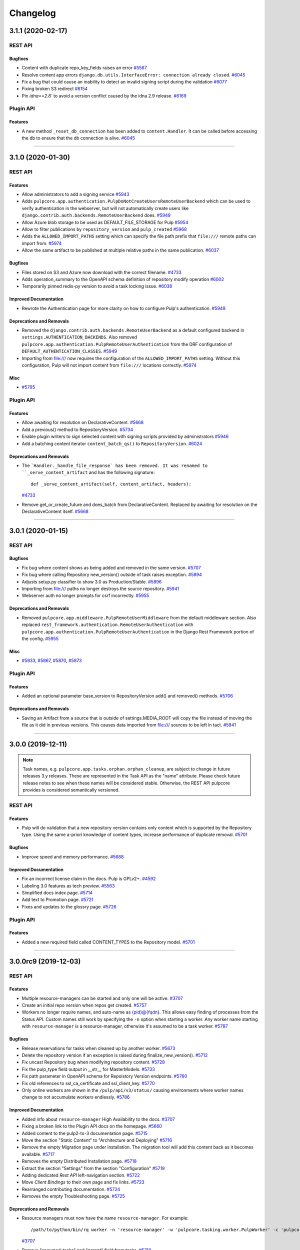 =========
Changelog
=========

..
    You should *NOT* be adding new change log entries to this file, this
    file is managed by towncrier. You *may* edit previous change logs to
    fix problems like typo corrections or such.
    To add a new change log entry, please see
    https://docs.pulpproject.org/contributing/git.html#changelog-update

    WARNING: Don't drop the next directive!

.. towncrier release notes start

3.1.1 (2020-02-17)
==================
REST API
--------

Bugfixes
~~~~~~~~

- Content with duplicate repo_key_fields raises an error
  `#5567 <https://pulp.plan.io/issues/5567>`_
- Resolve content app errors ``django.db.utils.InterfaceError: connection already closed``.
  `#6045 <https://pulp.plan.io/issues/6045>`_
- Fix a bug that could cause an inability to detect an invalid signing script during the validation
  `#6077 <https://pulp.plan.io/issues/6077>`_
- Fixing broken S3 redirect
  `#6154 <https://pulp.plan.io/issues/6154>`_
- Pin `idna==2.8`` to avoid a version conflict caused by the idna 2.9 release.
  `#6169 <https://pulp.plan.io/issues/6169>`_


Plugin API
----------

Features
~~~~~~~~

- A new method ``_reset_db_connection`` has been added to ``content.Handler``. It can be called before
  accessing the db to ensure that the db connection is alive.
  `#6045 <https://pulp.plan.io/issues/6045>`_


----


3.1.0 (2020-01-30)
==================
REST API
--------

Features
~~~~~~~~

- Allow administrators to add a signing service
  `#5943 <https://pulp.plan.io/issues/5943>`_
- Adds ``pulpcore.app.authentication.PulpDoNotCreateUsersRemoteUserBackend`` which can be used to
  verify authentication in the webserver, but will not automatically create users like
  ``django.contrib.auth.backends.RemoteUserBackend`` does.
  `#5949 <https://pulp.plan.io/issues/5949>`_
- Allow Azure blob storage to be used as DEFAULT_FILE_STORAGE for Pulp
  `#5954 <https://pulp.plan.io/issues/5954>`_
- Allow to filter publications by ``repository_version`` and ``pulp_created``
  `#5968 <https://pulp.plan.io/issues/5968>`_
- Adds the ``ALLOWED_IMPORT_PATHS`` setting which can specify the file path prefix that ``file:///``
  remote paths can import from.
  `#5974 <https://pulp.plan.io/issues/5974>`_
- Allow the same artifact to be published at multiple relative paths in the same publication.
  `#6037 <https://pulp.plan.io/issues/6037>`_


Bugfixes
~~~~~~~~

- Files stored on S3 and Azure now download with the correct filename.
  `#4733 <https://pulp.plan.io/issues/4733>`_
- Adds operation_summary to the OpenAPI schema definition of repository modify operation
  `#6002 <https://pulp.plan.io/issues/6002>`_
- Temporarily pinned redis-py version to avoid a task locking issue.
  `#6038 <https://pulp.plan.io/issues/6038>`_


Improved Documentation
~~~~~~~~~~~~~~~~~~~~~~

- Rewrote the Authentication page for more clarity on how to configure Pulp's authentication.
  `#5949 <https://pulp.plan.io/issues/5949>`_


Deprecations and Removals
~~~~~~~~~~~~~~~~~~~~~~~~~

- Removed the ``django.contrib.auth.backends.RemoteUserBackend`` as a default configured backend in
  ``settings.AUTHENTICATION_BACKENDS``. Also removed
  ``pulpcore.app.authentication.PulpRemoteUserAuthentication`` from the DRF configuration of
  ``DEFAULT_AUTHENTICATION_CLASSES``.
  `#5949 <https://pulp.plan.io/issues/5949>`_
- Importing from file:/// now requires the configuration of the ``ALLOWED_IMPORT_PATHS`` setting.
  Without this configuration, Pulp will not import content from ``file:///`` locations correctly.
  `#5974 <https://pulp.plan.io/issues/5974>`_


Misc
~~~~

- `#5795 <https://pulp.plan.io/issues/5795>`_


Plugin API
----------

Features
~~~~~~~~

- Allow awaiting for resolution on DeclarativeContent.
  `#5668 <https://pulp.plan.io/issues/5668>`_
- Add a previous() method to RepositoryVersion.
  `#5734 <https://pulp.plan.io/issues/5734>`_
- Enable plugin writers to sign selected content with signing scripts provided by administrators
  `#5946 <https://pulp.plan.io/issues/5946>`_
- Add a batching content iterator ``content_batch_qs()`` to ``RepositoryVersion``.
  `#6024 <https://pulp.plan.io/issues/6024>`_


Deprecations and Removals
~~~~~~~~~~~~~~~~~~~~~~~~~

- The ```Handler._handle_file_response` has been removed. It was renamed to
  ``_serve_content_artifact`` and has the following signature::

      def _serve_content_artifact(self, content_artifact, headers):
  `#4733 <https://pulp.plan.io/issues/4733>`_
- Remove get_or_create_future and does_batch from DeclarativeContent. Replaced by awaiting for
  resolution on the DeclarativeContent itself.
  `#5668 <https://pulp.plan.io/issues/5668>`_


----


3.0.1 (2020-01-15)
==================
REST API
--------

Bugfixes
~~~~~~~~

- Fix bug where content shows as being added and removed in the same version.
  `#5707 <https://pulp.plan.io/issues/5707>`_
- Fix bug where calling Repository new_version() outside of task raises exception.
  `#5894 <https://pulp.plan.io/issues/5894>`_
- Adjusts setup.py classifier to show 3.0 as Production/Stable.
  `#5896 <https://pulp.plan.io/issues/5896>`_
- Importing from file:/// paths no longer destroys the source repository.
  `#5941 <https://pulp.plan.io/issues/5941>`_
- Webserver auth no longer prompts for csrf incorrectly.
  `#5955 <https://pulp.plan.io/issues/5955>`_


Deprecations and Removals
~~~~~~~~~~~~~~~~~~~~~~~~~

- Removed ``pulpcore.app.middleware.PulpRemoteUserMiddleware`` from the default middleware section.
  Also replaced ``rest_framework.authentication.RemoteUserAuthentication`` with
  ``pulpcore.app.authentication.PulpRemoteUserAuthentication`` in the Django Rest Framework portion
  of the config.
  `#5955 <https://pulp.plan.io/issues/5955>`_


Misc
~~~~

- `#5833 <https://pulp.plan.io/issues/5833>`_, `#5867 <https://pulp.plan.io/issues/5867>`_, `#5870 <https://pulp.plan.io/issues/5870>`_, `#5873 <https://pulp.plan.io/issues/5873>`_


Plugin API
----------

Features
~~~~~~~~

- Added an optional parameter base_version to RepositoryVersion add() and removed() methods.
  `#5706 <https://pulp.plan.io/issues/5706>`_


Deprecations and Removals
~~~~~~~~~~~~~~~~~~~~~~~~~

- Saving an Artifact from a source that is outside of settings.MEDIA_ROOT will copy the file instead
  of moving the file as it did in previous versions. This causes data imported from file:/// sources
  to be left in tact.
  `#5941 <https://pulp.plan.io/issues/5941>`_


----


3.0.0 (2019-12-11)
==================

.. note::

    Task names, e.g. ``pulpcore.app.tasks.orphan.orphan_cleanup``, are subject to change in future
    releases 3.y releases. These are represented in the Task API as the "name" attribute. Please
    check future release notes to see when these names will be considered stable. Otherwise, the
    REST API pulpcore provides is considered semantically versioned.


REST API
--------

Features
~~~~~~~~

- Pulp will do validation that a new repository version contains only content which is supported by
  the Repository type. Using the same a-priori knowledge of content types, increase performance of
  duplicate removal.
  `#5701 <https://pulp.plan.io/issues/5701>`_


Bugfixes
~~~~~~~~

- Improve speed and memory performance.
  `#5688 <https://pulp.plan.io/issues/5688>`_


Improved Documentation
~~~~~~~~~~~~~~~~~~~~~~

- Fix an incorrect license claim in the docs. Pulp is GPLv2+.
  `#4592 <https://pulp.plan.io/issues/4592>`_
- Labeling 3.0 features as tech preview.
  `#5563 <https://pulp.plan.io/issues/5563>`_
- Simplified docs index page.
  `#5714 <https://pulp.plan.io/issues/5714>`_
- Add text to Promotion page.
  `#5721 <https://pulp.plan.io/issues/5721>`_
- Fixes and updates to the glossry page.
  `#5726 <https://pulp.plan.io/issues/5726>`_


Plugin API
----------

Features
~~~~~~~~

- Added a new required field called CONTENT_TYPES to the Repository model.
  `#5701 <https://pulp.plan.io/issues/5701>`_


----


3.0.0rc9 (2019-12-03)
=====================
REST API
--------

Features
~~~~~~~~

- Multiple resource-managers can be started and only one will be active.
  `#3707 <https://pulp.plan.io/issues/3707>`_
- Create an initial repo version when repos get created.
  `#5757 <https://pulp.plan.io/issues/5757>`_
- Workers no longer require names, and auto-name as {pid}@{fqdn}. This allows easy finding of
  processes from the Status API. Custom names still work by specifying the ``-n`` option when starting
  a worker. Any worker name starting with ``resource-manager`` is a resource-manager, otherwise it's
  assumed to be a task worker.
  `#5787 <https://pulp.plan.io/issues/5787>`_


Bugfixes
~~~~~~~~

- Release reservations for tasks when cleaned up by another worker.
  `#5673 <https://pulp.plan.io/issues/5673>`_
- Delete the repository version if an exception is raised during finalize_new_version().
  `#5712 <https://pulp.plan.io/issues/5712>`_
- Fix uncast Repository bug when modifying repository content.
  `#5728 <https://pulp.plan.io/issues/5728>`_
- Fix the pulp_type field output in __str__ for MasterModels.
  `#5733 <https://pulp.plan.io/issues/5733>`_
- Fix path parameter in OpenAPI schema for Repoistory Version endpoints.
  `#5760 <https://pulp.plan.io/issues/5760>`_
- Fix old references to ssl_ca_certificate and ssl_client_key.
  `#5770 <https://pulp.plan.io/issues/5770>`_
- Only online workers are shown in the ``/pulp/api/v3/status/`` causing environments where worker
  names change to not accumulate workers endlessly.
  `#5786 <https://pulp.plan.io/issues/5786>`_


Improved Documentation
~~~~~~~~~~~~~~~~~~~~~~

- Added info about ``resource-manager`` High Availability to the docs.
  `#3707 <https://pulp.plan.io/issues/3707>`_
- Fixing a broken link to the Plugin API docs on the homepage.
  `#5660 <https://pulp.plan.io/issues/5660>`_
- Added content to the pulp2-to-3 documentation page.
  `#5715 <https://pulp.plan.io/issues/5715>`_
- Move the section "Static Content" to "Architecture and Deploying"
  `#5716 <https://pulp.plan.io/issues/5716>`_
- Remove the empty Migration page under installation. The migration tool will add this content back as
  it becomes available.
  `#5717 <https://pulp.plan.io/issues/5717>`_
- Removes the empty Distributed Installation page.
  `#5718 <https://pulp.plan.io/issues/5718>`_
- Extract the section "Settings" from the section "Configuration"
  `#5719 <https://pulp.plan.io/issues/5719>`_
- Adding dedicated `Rest API` left-navigation section.
  `#5722 <https://pulp.plan.io/issues/5722>`_
- Move `Client Bindings` to their own page and fix links.
  `#5723 <https://pulp.plan.io/issues/5723>`_
- Rearranged contributing documentation.
  `#5724 <https://pulp.plan.io/issues/5724>`_
- Removes the empty Troubleshooting page.
  `#5725 <https://pulp.plan.io/issues/5725>`_


Deprecations and Removals
~~~~~~~~~~~~~~~~~~~~~~~~~

- Resource managers must now have the name ``resource-manager``. For example::

       /path/to/python/bin/rq worker -n 'resource-manager' -w 'pulpcore.tasking.worker.PulpWorker' -c 'pulpcore.rqconfig'
  `#3707 <https://pulp.plan.io/issues/3707>`_
- Remove "spawned_tasks" and "parent" field from tasks.
  `#5710 <https://pulp.plan.io/issues/5710>`_
- The ``/pulp/api/v3/status/`` had the ``missing_workers`` section removed. Also the
  ``online_workers`` key had the ``online`` and ``missing`` keys removed.
  `#5786 <https://pulp.plan.io/issues/5786>`_
- Remove Publishers from pulpcore

  Now that all plugins use Publications instead of Publishers,
  remove Publisher model from pulpcore.
  `#5814 <https://pulp.plan.io/issues/5814>`_


Misc
~~~~

- `#5777 <https://pulp.plan.io/issues/5777>`_


Plugin API
----------

Features
~~~~~~~~

- Added artifact path overlap checks for repo versions and publications. Plugin writers should call
  ``validate_version_paths()`` or ``validate_publication_paths()`` during the finalize step when
  creating RepositoryVersions or Publications (respectively).
  `#5559 <https://pulp.plan.io/issues/5559>`_
- Add a new ``finalize_new_publication()`` hook for plugin writers to call before a Publication is finalized.
  `#5827 <https://pulp.plan.io/issues/5827>`_


Bugfixes
~~~~~~~~

- Adds entries to all intended plugin API endpoints to import through ``pulpcore.plugin``. This allows
  all plugins to safely use the plugin API as long as they import from ``pulpcore.plugin``.
  `#5693 <https://pulp.plan.io/issues/5693>`_
- Fix the pulp_type field output in __str__ for MasterModels.
  `#5733 <https://pulp.plan.io/issues/5733>`_


Deprecations and Removals
~~~~~~~~~~~~~~~~~~~~~~~~~

- The ``pulpcore.plugin.models.Model`` is renamed to ``pulpcore.plugin.models.BaseModel``. Also the
  following objects have been removed from the plugin API:

  * ``pulpcore.plugin.serializers.NestedIdentityField``
  * ``pulpcore.plugin.serializers.SingleContentArtifactField``
  * ``pulpcore.plugin.serializers.relative_path_validator``
  * ``pulpcore.plugin.viewsets.RemoteFilter``
  `#5693 <https://pulp.plan.io/issues/5693>`_


----


3.0.0rc8 (2019-11-13)
=====================
REST API
--------

Features
~~~~~~~~

- New repository version is not created if no content was added or removed.
  `#3308 <https://pulp.plan.io/issues/3308>`_
- Change `relative_path` from `CharField` to `TextField`
  `#4544 <https://pulp.plan.io/issues/4544>`_
- Create Master/Detail models, serializers, viewsets for FileSystemExporter.
  `#5086 <https://pulp.plan.io/issues/5086>`_
- Adds ability to view content served by pulpcore-content in a browser.
  `#5378 <https://pulp.plan.io/issues/5378>`_
- Adds ability to view distributions served by pulpcore-content in a browser.
  `#5397 <https://pulp.plan.io/issues/5397>`_
- Users specify Pulp settings file locaiton and type using `PULP_SETTINGS` environment variable.
  `#5560 <https://pulp.plan.io/issues/5560>`_
- Added ``CONTENT_ORIGIN`` setting, which is now required.
  `#5629 <https://pulp.plan.io/issues/5629>`_
- Add storage information to the status API. Currently limited to disk space information.
  `#5631 <https://pulp.plan.io/issues/5631>`_


Bugfixes
~~~~~~~~

- Raise meaningful error for invalid filters.
  `#4780 <https://pulp.plan.io/issues/4780>`_
- Fix bug where 'ordering' parameter returned 400 error.
  `#5621 <https://pulp.plan.io/issues/5621>`_
- Handling `write_only` fields on OpenAPISchema.
  `#5622 <https://pulp.plan.io/issues/5622>`_
- Updated our package version requirements to be compatible with CentOS 7.
  `#5696 <https://pulp.plan.io/issues/5696>`_


Deprecations and Removals
~~~~~~~~~~~~~~~~~~~~~~~~~

- Repository version number is no longer incremented if content has not changed.
  `#3308 <https://pulp.plan.io/issues/3308>`_
- The /pulp/api/v3/repositories/ endpoint has been removed and Repositories have made a "typed" object. They now live at /pulp/api/v3/repositories/<plugin>/<type>, e.g. /repositories/file/file/.

  The convention for sync is that it will now be performed by POSTing to {repo_href}/sync/ remote={remote_href} instead of by POSTING to {remote_href}/sync/ repository={repo_href}. The latter convention will break due to the aforementioned change.
  `#5625 <https://pulp.plan.io/issues/5625>`_
- Remove plugin managed repos
  `#5627 <https://pulp.plan.io/issues/5627>`_
- Removed CONTENT_HOST variable and replace its functionality with CONTENT_ORIGIN.
  `#5649 <https://pulp.plan.io/issues/5649>`_
- Renamed ssl_ca_certificate to ca_cert, ssl_client_certificate to client_cert, ssl_client_key to
  client_key, and ssl_validation to tls_validation.
  `#5695 <https://pulp.plan.io/issues/5695>`_


Misc
~~~~

- `#5028 <https://pulp.plan.io/issues/5028>`_, `#5353 <https://pulp.plan.io/issues/5353>`_, `#5574 <https://pulp.plan.io/issues/5574>`_, `#5580 <https://pulp.plan.io/issues/5580>`_, `#5609 <https://pulp.plan.io/issues/5609>`_, `#5612 <https://pulp.plan.io/issues/5612>`_, `#5686 <https://pulp.plan.io/issues/5686>`_


Plugin API
----------

Features
~~~~~~~~

- Added `Repository.finalize_new_version(new_version)` which is called by `RepositoryVersion.__exit__`
  to allow plugin-code to validate or modify the `RepositoryVersion` before pulpcore marks it as
  complete and saves it.

  Added `pulpcore.plugin.repo_version_utils.remove_duplicates(new_version)` for plugin writers to use.
  It relies on the definition of repository uniqueness from the `repo_key_fields` tuple plugins can
  define on their `Content` subclasses.
  `#3541 <https://pulp.plan.io/issues/3541>`_
- Create Master/Detail models, serializers, viewsets for FileSystemExporter.
  `#5086 <https://pulp.plan.io/issues/5086>`_
- Added the ``CONTENT_ORIGIN`` setting which can be used to reliably know the scheme+host+port to the
  pulp content app.
  `#5629 <https://pulp.plan.io/issues/5629>`_


Improved Documentation
~~~~~~~~~~~~~~~~~~~~~~

- Be more explicit about namespacing `ref_name` in plugin serializers.
  `#5574 <https://pulp.plan.io/issues/5574>`_
- Add `Plugin API` section to the changelog.
  `#5628 <https://pulp.plan.io/issues/5628>`_


Deprecations and Removals
~~~~~~~~~~~~~~~~~~~~~~~~~

- Renamed the Content.repo_key to be Content.repo_key_fields. Also the calling of `remove_duplicates`
  no longer happens in `RepositoryVersion.add_content` and instead is intended for plugins to call
  from `Repository.finalize_new_version(new_version)`. Also the `pulpcore.plugin.RemoveDuplicates`
  Stage was removed.
  `#3541 <https://pulp.plan.io/issues/3541>`_
- models.RepositoryVersion.create() is no longer available, it has been replaced by {repository instance}.new_version().

  The convention for sync is that it will now be performed by POSTing to {repo_href}/sync/ remote={remote_href} instead of by POSTING to {remote_href}/sync/ repository={repo_href}. The latter will break due to becoming a typed resource, so plugins will need to adjust their code for the former convention.

  Make repositories "typed". Plugin writers need to subclass the Repository model, viewset, and serializer, as well as the RepositoryVersion viewset (just the viewset). They should also remove the /sync/ endpoint from their remote viewset and place it on the repository viewset.
  `#5625 <https://pulp.plan.io/issues/5625>`_
- Remove plugin managed repos
  `#5627 <https://pulp.plan.io/issues/5627>`_


----


3.0.0rc7 (2019-10-15)
=====================

Features
--------

- Setting `code` on `ProgressReport` for identifying the type of progress report.
  `#5184 <https://pulp.plan.io/issues/5184>`_
- Add the possibility to pass context to the general_create task.
  `#5403 <https://pulp.plan.io/issues/5403>`_
- Filter plugin managed repositories.
  `#5421 <https://pulp.plan.io/issues/5421>`_
- Using `ProgressReport` for known and unknown items count.
  `#5444 <https://pulp.plan.io/issues/5444>`_
- Expose `exclude_fields` the api schema and bindings to allow users to filter out fields.
  `#5519 <https://pulp.plan.io/issues/5519>`_


Bugfixes
--------

- PublishedMetadata files are now stored in artifact storage.
  `#5304 <https://pulp.plan.io/issues/5304>`_
- Fix 500 on Schemas.
  `#5311 <https://pulp.plan.io/issues/5311>`_
- /etc/pulp/settings.py override default settings provided by plugins.
  `#5425 <https://pulp.plan.io/issues/5425>`_
- Fixing error where relative_path was defined on model but not serializer
  `#5445 <https://pulp.plan.io/issues/5445>`_
- Fixed issue where removing all units on a repo with no version threw an error.
  `#5478 <https://pulp.plan.io/issues/5478>`_
- content-app sets Content-Type and Content-Encoding headers for all responses.
  `#5507 <https://pulp.plan.io/issues/5507>`_
- Fix erroneous namespacing for Detail viewsets that don't inherit from Master viewsets.
  `#5533 <https://pulp.plan.io/issues/5533>`_


Improved Documentation
----------------------

- Update installation docs since mariadb/mysql is no longer supported.
  `#5129 <https://pulp.plan.io/issues/5129>`_


Deprecations and Removals
-------------------------

- By default, html in field descriptions filtered out in REST API docs unless 'include_html' is set.
  `#5009 <https://pulp.plan.io/issues/5009>`_
- Remove support for mysql/mariadb making postgresql the only supported database.
  `#5129 <https://pulp.plan.io/issues/5129>`_
- Creating a progress report now requires setting code field.
  `#5184 <https://pulp.plan.io/issues/5184>`_
- Rename the fields on the ContentSerializers to not start with underscore.
  `#5428 <https://pulp.plan.io/issues/5428>`_
- Removing `ProgressSpinner` and `ProgressBar` models.
  `#5444 <https://pulp.plan.io/issues/5444>`_
- Change `_type` to `pulp_type`
  `#5454 <https://pulp.plan.io/issues/5454>`_
- Change `_id`, `_created`, `_last_updated`, `_href` to `pulp_id`, `pulp_created`, `pulp_last_updated`, `pulp_href`
  `#5457 <https://pulp.plan.io/issues/5457>`_
- Remove custom JSONField implementation from public API
  `#5465 <https://pulp.plan.io/issues/5465>`_
- Delete NamePagination class and use sorting on the queryset instead.
  `#5489 <https://pulp.plan.io/issues/5489>`_
- Removing filter for `plugin_managed` repositories.
  `#5516 <https://pulp.plan.io/issues/5516>`_
- Renamed `fields!` to `exclude_fields` since exclamation mark is a special char in many languages.
  `#5519 <https://pulp.plan.io/issues/5519>`_
- Removed the logic that automatically defines the namespace for Detail model viewsets when there is no Master viewset.
  `#5533 <https://pulp.plan.io/issues/5533>`_
- Removing `non_fatal_errors` from `Task`.
  `#5537 <https://pulp.plan.io/issues/5537>`_
- Remove "_" from `_versions_href`, `_latest_version_href`
  `#5548 <https://pulp.plan.io/issues/5548>`_
- Removing base serializer field: `_type` .
  `#5550 <https://pulp.plan.io/issues/5550>`_


Misc
----

- `#4554 <https://pulp.plan.io/issues/4554>`_, `#5008 <https://pulp.plan.io/issues/5008>`_, `#5535 <https://pulp.plan.io/issues/5535>`_, `#5565 <https://pulp.plan.io/issues/5565>`_


----


3.0.0rc6 (2019-10-01)
=====================

Features
--------

- Setting `code` on `ProgressReport` for identifying the type of progress report.
  `#5184 <https://pulp.plan.io/issues/5184>`_
- Add the possibility to pass context to the general_create task.
  `#5403 <https://pulp.plan.io/issues/5403>`_
- Filter plugin managed repositories.
  `#5421 <https://pulp.plan.io/issues/5421>`_
- Using `ProgressReport` for known and unknown items count.
  `#5444 <https://pulp.plan.io/issues/5444>`_


Bugfixes
--------

- PublishedMetadata files are now stored in artifact storage.
  `#5304 <https://pulp.plan.io/issues/5304>`_
- Fixing error where relative_path was defined on model but not serializer
  `#5445 <https://pulp.plan.io/issues/5445>`_
- Fixed issue where removing all units on a repo with no version threw an error.
  `#5478 <https://pulp.plan.io/issues/5478>`_
- content-app sets Content-Type and Content-Encoding headers for all responses.
  `#5507 <https://pulp.plan.io/issues/5507>`_


Improved Documentation
----------------------

- Update installation docs since mariadb/mysql is no longer supported.
  `#5129 <https://pulp.plan.io/issues/5129>`_


Deprecations and Removals
-------------------------

- By default, html in field descriptions filtered out in REST API docs unless 'include_html' is set.
  `#5009 <https://pulp.plan.io/issues/5009>`_
- Remove support for mysql/mariadb making postgresql the only supported database.
  `#5129 <https://pulp.plan.io/issues/5129>`_
- Creating a progress report now requires setting code field.
  `#5184 <https://pulp.plan.io/issues/5184>`_
- Rename the fields on the ContentSerializers to not start with underscore.
  `#5428 <https://pulp.plan.io/issues/5428>`_
- Removing `ProgressSpinner` and `ProgressBar` models.
  `#5444 <https://pulp.plan.io/issues/5444>`_
- Remove custom JSONField implementation from public API
  `#5465 <https://pulp.plan.io/issues/5465>`_
- Delete NamePagination class and use sorting on the queryset instead.
  `#5489 <https://pulp.plan.io/issues/5489>`_


----


3.0.0rc5 (2019-09-10)
=====================

Features
--------

- Allow users to filter tasks by created resources
  `#4931 <https://pulp.plan.io/issues/4931>`_
- Enable users to filter tasks by reserved resources
  `#5120 <https://pulp.plan.io/issues/5120>`_
- Add CharInFilter that allows filtering CharField by mutiple values
  `#5182 <https://pulp.plan.io/issues/5182>`_
- Pinning pulpcore dependencies to y releases
  `#5196 <https://pulp.plan.io/issues/5196>`_


Bugfixes
--------

- Adding fields parameter to OpenAPI schema.
  `#4992 <https://pulp.plan.io/issues/4992>`_
- Improved the OpenAPI schema for RepositoryVersion.content_summary.
  `#5210 <https://pulp.plan.io/issues/5210>`_
- Switch default DRF pagination to use LimitOffset style instead of Page ID.
  `#5324 <https://pulp.plan.io/issues/5324>`_


Improved Documentation
----------------------

- Update REST API docs for `uploads_commit`.
  `#5190 <https://pulp.plan.io/issues/5190>`_
- Removed beta changelog entries to shorten the changelog.
  `#5208 <https://pulp.plan.io/issues/5208>`_


Deprecations and Removals
-------------------------

- Removing code from task errors.
  `#5282 <https://pulp.plan.io/issues/5282>`_
- All previous bindings expect a different pagination style and are not compatible with the pagination
  changes made. Newer bindings are available and should be used.
  `#5324 <https://pulp.plan.io/issues/5324>`_


Misc
----

- `#4681 <https://pulp.plan.io/issues/4681>`_, `#5210 <https://pulp.plan.io/issues/5210>`_, `#5290 <https://pulp.plan.io/issues/5290>`_


----


3.0.0rc4 (2019-07-25)
=====================

Features
--------

- Allow users to pass sha256 with each chunk to have Pulp verify the chunk.
  `#4982 <https://pulp.plan.io/issues/4982>`_
- Users can view chunks info for chunked uploads in the API
  `#5150 <https://pulp.plan.io/issues/5150>`_


Bugfixes
--------

- Setting missing fields on orphan cleanup tasks.
  `#4662 <https://pulp.plan.io/issues/4662>`_
- Allow user to filter created resources without providing _href in a query
  `#4722 <https://pulp.plan.io/issues/4722>`_
- GET of a ``Distribution`` without configuring the ``CONTENT_HOST`` setting no longer causes a 500
  error.
  `#4945 <https://pulp.plan.io/issues/4945>`_
- Increased artifact size field to prevent 500 errors for artifacts > 2GB in size.
  `#4998 <https://pulp.plan.io/issues/4998>`_
- Allow artifacts to be created using json
  `#5016 <https://pulp.plan.io/issues/5016>`_
- Have the commit endpoint dispatch a task to create artifacts from chunked uploads
  `#5087 <https://pulp.plan.io/issues/5087>`_
- Allow user to delete uploaded content from a local file system when the artifact creation fails
  `#5092 <https://pulp.plan.io/issues/5092>`_


Improved Documentation
----------------------

- Fix broken urls in the ``/installation/configuration.html#settings`` area.
  `#5160 <https://pulp.plan.io/issues/5160>`_


Deprecations and Removals
-------------------------

- Switched the default of the ``CONTENT_HOST`` setting from ``None`` to ``''``.
  `#4945 <https://pulp.plan.io/issues/4945>`_
- Removed upload parameter from artifact create endpoint and converted upload commit to return 202.
  `#5087 <https://pulp.plan.io/issues/5087>`_


----


3.0.0rc3 (2019-06-28)
=====================

Features
--------

- Pulp now works with webserver configured authentication that use the ``REMOTE_USER`` method. Also a
  new setting ``REMOTE_USER_ENVIRON_NAME`` is introduced allowing webserver authentication to work in
  reverse proxy deployments.
  `#3808 <https://pulp.plan.io/issues/3808>`_
- Changing chunked uploads to use sha256 instead of md5
  `#4486 <https://pulp.plan.io/issues/4486>`_
- Adding support for parallel chunked uploads
  `#4488 <https://pulp.plan.io/issues/4488>`_
- Each Content App now heartbeats periodically, and Content Apps with recent heartbeats are shown in
  the Status API ``/pulp/api/v3/status/`` as a list called ``online_content_apps``. A new setting is
  introduced named ``CONTENT_APP_TTL`` which specifies the maximum time (in seconds) a Content App can
  not heartbeat and be considered online.
  `#4881 <https://pulp.plan.io/issues/4881>`_
- The task API now accepts PATCH requests that update the state of the task to 'canceled'. This
  replaces the previous task cancelation API.
  `#4883 <https://pulp.plan.io/issues/4883>`_
- Added support for removing all content units when creating a repo version by specifying '*'.
  `#4901 <https://pulp.plan.io/issues/4901>`_
- Added endpoint to delete uploads. Also added complete filter.
  `#4988 <https://pulp.plan.io/issues/4988>`_


Bugfixes
--------

- Core's serializer should only validate when policy='immediate' (the default).
  `#4990 <https://pulp.plan.io/issues/4990>`_


Improved Documentation
----------------------

- Adds an `authentication section <https://docs.pulpproject.org/installation/
  authentication.html>`_ to the installation guide. Also add two documented settings:
  ``AUTHENTICATION_BACKENDS`` and ``REMOTE_USER_ENVIRON_NAME``.
  `#3808 <https://pulp.plan.io/issues/3808>`_
- Switch to using `towncrier <https://github.com/hawkowl/towncrier>`_ for better release notes.
  `#4875 <https://pulp.plan.io/issues/4875>`_
- Adds documentation about the ``CONTENT_APP_TTL`` setting to the configuration page.
  `#4881 <https://pulp.plan.io/issues/4881>`_
- The term 'lazy' and 'Lazy' is replaced with 'on-demand' and 'On-Demand' respectively.
  `#4990 <https://pulp.plan.io/issues/4990>`_


Deprecations and Removals
-------------------------

- The migrations are squashed, requiring users of RC3 to deploy onto a fresh database so migrations
  can be applied again. This was due to alterations made to migration 0001 during the upload work.
  `#4488 <https://pulp.plan.io/issues/4488>`_
- All the string fields in the REST API no longer accept an empty string as a value. These fields now
  accept null instead.
  `#4676 <https://pulp.plan.io/issues/4676>`_
- The `Remote.validate` field is removed from the database and Remote serializer.
  `#4714 <https://pulp.plan.io/issues/4714>`_
- The task cancelation REST API has been removed.
  `#4883 <https://pulp.plan.io/issues/4883>`_


----


